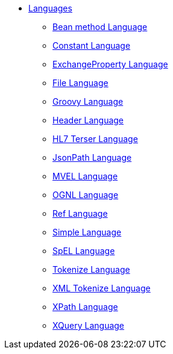 // this file is auto generated and changes to it will be overwritten
// make edits in docs/*nav.adoc.template files instead

* xref:languages:index.adoc[Languages]
** xref:languages:bean-language.adoc[Bean method Language]
** xref:languages:constant-language.adoc[Constant Language]
** xref:languages:exchangeProperty-language.adoc[ExchangeProperty Language]
** xref:languages:file-language.adoc[File Language]
** xref:languages:groovy-language.adoc[Groovy Language]
** xref:languages:header-language.adoc[Header Language]
** xref:languages:hl7terser-language.adoc[HL7 Terser Language]
** xref:languages:jsonpath-language.adoc[JsonPath Language]
** xref:languages:mvel-language.adoc[MVEL Language]
** xref:languages:ognl-language.adoc[OGNL Language]
** xref:languages:ref-language.adoc[Ref Language]
** xref:languages:simple-language.adoc[Simple Language]
** xref:languages:spel-language.adoc[SpEL Language]
** xref:languages:tokenize-language.adoc[Tokenize Language]
** xref:languages:xtokenize-language.adoc[XML Tokenize Language]
** xref:languages:xpath-language.adoc[XPath Language]
** xref:languages:xquery-language.adoc[XQuery Language]
